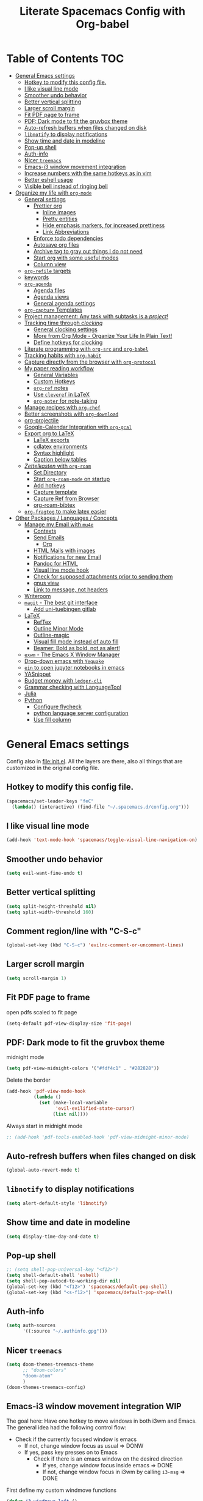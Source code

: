 #+TITLE:Literate Spacemacs Config with Org-babel
#+PROPERTY: header-args :results silent

* Table of Contents   :TOC:
- [[#general-emacs-settings][General Emacs settings]]
  - [[#hotkey-to-modify-this-config-file][Hotkey to modify this config file.]]
  - [[#i-like-visual-line-mode][I like visual line mode]]
  - [[#smoother-undo-behavior][Smoother undo behavior]]
  - [[#better-vertical-splitting][Better vertical splitting]]
  - [[#larger-scroll-margin][Larger scroll margin]]
  - [[#fit-pdf-page-to-frame][Fit PDF page to frame]]
  - [[#pdf-dark-mode-to-fit-the-gruvbox-theme][PDF: Dark mode to fit the gruvbox theme]]
  - [[#auto-refresh-buffers-when-files-changed-on-disk][Auto-refresh buffers when files changed on disk]]
  - [[#libnotify-to-display-notifications][~libnotify~ to display notifications]]
  - [[#show-time-and-date-in-modeline][Show time and date in modeline]]
  - [[#pop-up-shell][Pop-up shell]]
  - [[#auth-info][Auth-info]]
  - [[#nicer-treemacs][Nicer ~treemacs~]]
  - [[#emacs-i3-window-movement-integration][Emacs-i3 window movement integration]]
  - [[#increase-numbers-with-the-same-hotkeys-as-in-vim][Increase numbers with the same hotkeys as in vim]]
  - [[#better-eshell-usage][Better eshell usage]]
  - [[#visible-bell-instead-of-ringing-bell][Visible bell instead of ringing bell]]
- [[#organize-my-life-with-org-mode][Organize my life with ~org-mode~]]
  - [[#general-settings][General settings]]
    - [[#prettier-org][Prettier org]]
      - [[#inline-images][Inline images]]
      - [[#pretty-entities][Pretty entities]]
      - [[#hide-emphasis-markers-for-increased-prettiness][Hide emphasis markers, for increased prettiness]]
      - [[#link-abbreviations][Link Abbreviations]]
    - [[#enforce-todo-dependencies][Enforce todo dependencies]]
    - [[#autosave-org-files][Autosave org files]]
    - [[#archive-tag-to-gray-out-things-i-do-not-need][Archive tag to gray out things I do not need]]
    - [[#start-org-with-some-useful-modes][Start org with some useful modes]]
    - [[#column-view][Column view]]
  - [[#org-refile-targets][~org-refile~ targets]]
  - [[#keywords][keywords]]
  - [[#org-agenda][~org-agenda~]]
    - [[#agenda-files][Agenda files]]
    - [[#agenda-views][Agenda views]]
    - [[#general-agenda-settings][General agenda settings]]
  - [[#org-capture-templates][~org-capture~ Templates]]
  - [[#project-management-any-task-with-subtasks-is-a-project][Project management: Any task with subtasks is a /project/!]]
  - [[#tracking-time-through-clocking][Tracking time through /clocking/]]
    - [[#general-clocking-settings][General clocking settings]]
    - [[#more-from-org-mode---organize-your-life-in-plain-text][More from Org Mode - Organize Your Life In Plain Text!]]
    - [[#define-hotkeys-for-clocking][Define hotkeys for clocking]]
  - [[#literate-programming-with-org-src-and-org-babel][Literate programming with ~org-src~ and ~org-babel~]]
  - [[#tracking-habits-with-org-habit][Tracking habits with ~org-habit~]]
  - [[#capture-directly-from-the-browser-with-org-protocol][Capture directly from the browser with ~org-protocol~]]
  - [[#my-paper-reading-workflow][My paper reading workflow]]
    - [[#general-variables][General Variables]]
    - [[#custom-hotkeys][Custom Hotkeys]]
    - [[#org-ref-notes][~org-ref~ notes]]
    - [[#use-cleveref-in-latex][Use ~cleveref~ in LaTeX]]
    - [[#org-noter-for-note-taking][~org-noter~ for note-taking]]
  - [[#manage-recipes-with-org-chef][Manage recipes with ~org-chef~]]
  - [[#better-screenshots-with-org-download][Better screenshots with ~org-download~]]
  - [[#org-projectile][org-projectile]]
  - [[#google-calendar-integration-with-org-gcal][Google-Calendar Integration with ~org-gcal~]]
  - [[#export-org-to-latex][Export org to LaTeX]]
    - [[#latex-exports][LaTeX exports]]
    - [[#cdlatex-environments][cdlatex environments]]
    - [[#syntax-highlight][Syntax highlight]]
    - [[#caption-below-tables][Caption below tables]]
  - [[#zettelkasten-with-org-roam][/Zettelkasten/ with ~org-roam~]]
    - [[#set-directory][Set Directory]]
    - [[#start-org-roam-mode-on-startup][Start ~org-roam-mode~ on startup]]
    - [[#add-hotkeys][Add hotkeys]]
    - [[#capture-template][Capture template]]
    - [[#capture-ref-from-browser][Capture Ref from Browser]]
    - [[#org-roam-bibtex][org-roam-bibtex]]
  - [[#org-fragtog-to-make-latex-easier][~org-fragtog~ to make latex easier]]
- [[#other-packages--languages--concepts][Other Packages / Languages / Concepts]]
  - [[#manage-my-email-with-mu4e][Manage my Email with ~mu4e~]]
    - [[#contexts][Contexts]]
    - [[#send-emails][Send Emails]]
      - [[#org][Org]]
    - [[#html-mails-with-images][HTML Mails with images]]
    - [[#notifications-for-new-email][Notifications for new Email]]
    - [[#pandoc-for-html][Pandoc for HTML]]
    - [[#visual-line-mode-hook][Visual line mode hook]]
    - [[#check-for-supposed-attachments-prior-to-sending-them][Check for supposed attachments prior to sending them]]
    - [[#gnus-view][gnus view]]
    - [[#link-to-message-not-headers][Link to message, not headers]]
  - [[#writeroom][Writeroom]]
  - [[#magit---the-best-git-interface][~magit~ - The best git interface]]
    - [[#add-uni-tuebingen-gitlab][Add uni-tuebingen gitlab]]
  - [[#latex][LaTeX]]
    - [[#reftex][RefTex]]
    - [[#outline-minor-mode][Outline Minor Mode]]
    - [[#outline-magic][Outline-magic]]
    - [[#visual-fill-mode-instead-of-auto-fill][Visual fill mode instead of auto fill]]
    - [[#beamer-bold-as-bold-not-as-alert][Beamer: Bold as bold, not as alert!]]
  - [[#exwm---the-emacs-x-window-manager][~exwm~ - The Emacs X Window Manager]]
  - [[#drop-down-emacs-with-yequake][Drop-down emacs with ~Yequake~]]
  - [[#ein-to-open-jupyter-notebooks-in-emacs][~ein~ to open jupyter notebooks in emacs]]
  - [[#yasnippet][YASnippet]]
  - [[#budget-money-with-ledger-cli][Budget money with ~ledger-cli~]]
  - [[#grammar-checking-with-languagetool][Grammar checking with LanguageTool]]
  - [[#julia][Julia]]
  - [[#python][Python]]
    - [[#configure-flycheck][Configure flycheck]]
    - [[#python-language-server-configuration][python language server configuration]]
    - [[#use-fill-column][Use fill column]]

* General Emacs settings
Config also in [[file:init.el]]. All the layers are there, also all things that are
customized in the original config file.

** Hotkey to modify this config file.
#+BEGIN_SRC emacs-lisp
  (spacemacs/set-leader-keys "feC"
    (lambda() (interactive) (find-file "~/.spacemacs.d/config.org")))
#+END_SRC

** I like visual line mode
#+BEGIN_SRC emacs-lisp
  (add-hook 'text-mode-hook 'spacemacs/toggle-visual-line-navigation-on)
#+END_SRC

** Smoother undo behavior
#+BEGIN_SRC emacs-lisp
  (setq evil-want-fine-undo t)
#+END_SRC
** Better vertical splitting
#+BEGIN_SRC emacs-lisp
  (setq split-height-threshold nil)
  (setq split-width-threshold 160)
#+END_SRC
** Comment region/line with "C-S-c"
#+BEGIN_SRC emacs-lisp
  (global-set-key (kbd "C-S-c") 'evilnc-comment-or-uncomment-lines)
#+END_SRC
** Larger scroll margin
#+BEGIN_SRC emacs-lisp
  (setq scroll-margin 1)
#+END_SRC

** Fit PDF page to frame
open pdfs scaled to fit page
#+BEGIN_SRC emacs-lisp
  (setq-default pdf-view-display-size 'fit-page)
#+END_SRC

** PDF: Dark mode to fit the gruvbox theme
midnight mode
#+begin_src emacs-lisp
  (setq pdf-view-midnight-colors '("#fdf4c1" . "#282828"))
#+end_src

Delete the border
#+begin_src emacs-lisp
  (add-hook 'pdf-view-mode-hook
            (lambda ()
              (set (make-local-variable
                    'evil-evilified-state-cursor)
                   (list nil))))
#+end_src

Always start in midnight mode
#+begin_src emacs-lisp
  ;; (add-hook 'pdf-tools-enabled-hook 'pdf-view-midnight-minor-mode)
#+end_src

** Auto-refresh buffers when files changed on disk
#+BEGIN_SRC emacs-lisp
  (global-auto-revert-mode t)
#+END_SRC

** ~libnotify~ to display notifications
#+BEGIN_SRC emacs-lisp
  (setq alert-default-style 'libnotify)
#+END_SRC

** Show time and date in modeline
#+begin_src emacs-lisp
  (setq display-time-day-and-date t)
#+end_src

** Pop-up shell
#+begin_src emacs-lisp
  ;; (setq shell-pop-universal-key "<f12>")
  (setq shell-default-shell 'eshell)
  (setq shell-pop-autocd-to-working-dir nil)
  (global-set-key (kbd "<f12>") 'spacemacs/default-pop-shell)
  (global-set-key (kbd "<s-f12>") 'spacemacs/default-pop-shell)
#+end_src

** Auth-info
#+begin_src emacs-lisp
  (setq auth-sources
        '((:source "~/.authinfo.gpg")))
#+end_src

** Nicer ~treemacs~
#+begin_src emacs-lisp
  (setq doom-themes-treemacs-theme
        ;; "doom-colors"
        "doom-atom"
        )
  (doom-themes-treemacs-config)
#+end_src

** Emacs-i3 window movement integration                                :WIP:
The goal here: Have one hotkey to move windows in both i3wm and Emacs.
The general idea had the following control flow:
- Check if the currently focused window is emacs
  - If not, change window focus as usual => DONW
  - If yes, pass key presses on to Emacs
    - Check if there is an emacs window on the desired direction
      - If yes, change window focus inside emacs => DONE
      - If not, change window focus in i3wm by calling ~i3-msg~ => DONE

First define my custom windmove functions
#+begin_src emacs-lisp
  (defun i3-windmove-left ()
    (interactive)
    (condition-case nil
        (windmove-left)
      (error (shell-command "i3-msg focus left"))))

  (defun i3-windmove-right ()
    (interactive)
    (condition-case nil
        (windmove-right)
      (error (shell-command "i3-msg focus right"))))

  (defun i3-windmove-up ()
    (interactive)
    (condition-case nil
        (windmove-up)
      (error (shell-command "i3-msg focus up"))))

  (defun i3-windmove-down ()
    (interactive)
    (condition-case nil
        (windmove-down)
      (error (shell-command "i3-msg focus down"))))
#+end_src

#+RESULTS:
: i3-windmove-down

Set custom hotkeys
#+begin_src emacs-lisp
  (global-set-key (kbd "C-s-h") 'i3-windmove-left)
  (global-set-key (kbd "C-s-j") 'i3-windmove-down)
  (global-set-key (kbd "C-s-k") 'i3-windmove-up)
  (global-set-key (kbd "C-s-l") 'i3-windmove-right)
#+end_src

#+RESULTS:
: i3-windmove-right

** Increase numbers with the same hotkeys as in vim
#+begin_src emacs-lisp
  (define-key evil-normal-state-map (kbd "C-a") 'evil-numbers/inc-at-pt)
  (define-key evil-visual-state-map (kbd "C-a") 'evil-numbers/inc-at-pt)
  (define-key evil-normal-state-map (kbd "C-x") 'evil-numbers/dec-at-pt)
  (define-key evil-visual-state-map (kbd "C-x") 'evil-numbers/dec-at-pt)
#+end_src

** Better eshell usage
Make `helm-eshell-history`, a.k.a. ", H", use the current frame instead of
opening a new one:
#+begin_src emacs-lisp
  (setq helm-show-completion-display-function #'helm-show-completion-default-display-function)
#+end_src

** Visible bell instead of ringing bell
#+begin_src emacs-lisp
  (setq visible-bell t)
#+end_src

* Organize my life with ~org-mode~
I love org so much, it deserves its own heading.
** General settings
*** Prettier org
**** Inline images
#+BEGIN_SRC emacs-lisp
  ;; Inline images
  (setq org-startup-with-inline-images t)
  (setq org-image-actual-width 500)
#+END_SRC

**** Pretty entities
#+BEGIN_SRC emacs-lisp
  (setq org-pretty-entities t)
#+END_SRC
**** Hide emphasis markers, for increased prettiness
#+begin_src emacs-lisp
  (setq org-hide-emphasis-markers t)
#+end_src
**** Link Abbreviations
#+begin_src emacs-lisp
  (setq org-link-abbrev-alist
        '(
          ("wolfram" . "https://wolframalpha.com/input/?i=%s")
          ("duckduckgo" . "https://duckduckgo.com/?q=%s")
          ("gmap" . "https://maps.google.com/maps?q=%s")
          ("gimages" . "https://google.com/images?q=%s")
          ("google" . "https://google.com/search?q=")
          ("youtube" . "https://youtube.com/watch?v=%s")
          ("youtu" . "https://youtube.com/results?search_query=%s")
          ("github" . "https://github.com/%s")
          ))
#+end_src
*** Enforce todo dependencies
#+BEGIN_SRC emacs-lisp
  ;; Parents can only be marked as DONE if children tasks are undone
  ;; with the "ORDERED" property TODO children is blocked until all earlier siblings are marked DONE
  (setq org-enforce-todo-dependencies t)
#+END_SRC

*** Autosave org files
#+BEGIN_SRC emacs-lisp
  ;; Automatically save org buffers when agenda is open
  ;; (add-hook 'org-agenda-mode-hook
  ;;           (lambda ()
  ;;             (add-hook 'auto-save-hook 'org-save-all-org-buffers nil t)
  ;;             (auto-save-mode)))
  ;; Save even more stuff
  (add-hook 'auto-save-hook 'org-save-all-org-buffers)
#+END_SRC

*** Archive tag to gray out things I do not need
#+BEGIN_SRC emacs-lisp
  (setq org-archive-tag "inactive")
#+END_SRC

*** Start org with some useful modes
#+BEGIN_SRC emacs-lisp
  (add-hook 'org-mode-hook 'org-indent-mode)
  (add-hook 'org-mode-hook 'auto-fill-mode)
#+END_SRC

*** Column view
#+BEGIN_SRC emacs-lisp
  (setq org-agenda-overriding-columns-format "%CATEGORY(Category) %3PRIORITY  %42ITEM(Details) %TAGS(Tags) %7TODO(To Do) %5Effort(Time){:} %7CLOCKSUM(Clocked){:}")
#+END_SRC
** ~org-refile~ targets
#+BEGIN_SRC emacs-lisp
  (setq org-refile-targets '(
                             ;; ("~/Dropbox/org/todo.org" :maxlevel . 2)
                             ;; ("~/Dropbox/org/references.org" :maxlevel . 1)
                             ;; ("~/Dropbox/org/thesis.org" :level . 2)
                             ;; (nil . (:level . 1))
                             ;; (org-agenda-files . (:maxlevel . 2))
                             ("~/Dropbox/org/inbox.org" :level . 0)
                             ("~/Dropbox/org/todo.org" :maxlevel . 2)
                             ("~/Dropbox/org/references.org" :level . 1)
                             ("~/Dropbox/org/phd.org" :maxlevel . 2)
                             ("~/MEGA/papers/notes.org" :level . 1)
                             ("~/Dropbox/org/projects/odefilters.org" :level . 1)
                             (nil . (:maxlevel . 2))
                             ))
#+END_SRC

#+BEGIN_SRC emacs-lisp
  (setq org-refile-use-outline-path 'file)
  (setq org-outline-path-complete-in-steps nil)
  (setq org-refile-allow-creating-parent-nodes 'confirm)
#+END_SRC
** Todo keywords
#+BEGIN_SRC emacs-lisp
  (setq org-todo-keywords
        '((sequence "TODO(t)" "STARTED(s!)" "WAITING(W@/!)" "|" "INACTIVE(i)" "CANCELLED(c@)" "DONE(d!)")
          (sequence "TOREAD(r)" "|" "1PASS(1)" "2PASS(2)" "3PASS(3)")
          (sequence "TOWATCH(w)" "|")
          (sequence "TOLISTEN(l)" "|")
          (sequence "REMINDER(R)" "|" "NOTE(n)" "REFERENCE(D!)")
          ))
  (setq org-todo-keyword-faces
        '(
          ("TODO" . (:foreground "#fb4934" :weight bold))
          ("TOREAD" . (:foreground "#d79921" :weight bold))
          ("TOWATCH" . (:foreground "#b16286" :weight bold))
          ("TOLISTEN" . (:foreground "#b16286" :weight bold))
          ("INACTIVE" . (:foreground "#a89984" :weight bold))
          ("WAITING" . (:foreground "#83a598" :weight bold))
          ("STARTED" . (:foreground "#fe8019" :weight bold))
          ("NOTE" . (:foreground "#458588" :weight bold))
          ("REFERENCE" . (:foreground "#458588" :weight bold))
          ("CANCELLED" . (:foreground "#928374" :weight bold))
          ("1PASS" . (:foreground "#98971a" :weight bold))
          ("2PASS" . (:foreground "#98971a" :weight bold))
          ("3PASS" . (:foreground "#98971a" :weight bold))
          ("REMINDER" . "#8ec07c")
          ))

  ;; Open the log-buffer in evil-insert-state
  (add-hook 'org-log-buffer-setup-hook 'evil-insert-state)
#+END_SRC

** ~org-agenda~
*** Agenda files
#+BEGIN_SRC emacs-lisp
  ;; Default folder for agenda files?
  (setq org-agenda-files '("~/Dropbox/org/"
                           "~/Dropbox/org/gcal/"
                           "~/Dropbox/org/projects/"
                           ;; "~/Dropbox/org/zettelkasten/"
                           ;; "~/Dropbox/org/zettelkasten/refs/"
                           "~/MEGA/papers/notes.org"
                           ))
  ;; To append to the list
  ;; (mapcar '(lambda (file)
  ;;            (push file org-agenda-files))
  ;;         '("~/Dropbox/org/"
  ;;           "~/Dropbox/org/gcal/"
  ;;           "~/MEGA/papers/notes.org"
  ;;           )
  ;;         )

    (with-eval-after-load 'org (setq org-default-notes-file '"~/Dropbox/org/todo.org"))
#+END_SRC

*** Agenda views
#+BEGIN_SRC emacs-lisp
  (setq org-agenda-custom-commands
        '(
          ("c" "Coding Projects" tags "coding-TODO=\"DONE\"" ())
          ("C" "Coding Projects Tree" tags-tree "coding-TODO=\"DONE\"" ())

          ("p" "Papers" todo "TOREAD" (
                                       (org-agenda-files '("/home/nath/MEGA/papers/notes.org"))
                                       (org-agenda-sorting-strategy '(priority-down tag-down))
                                       ))

          ("d" "Taskslist"
           ((tags-todo "-CATEGORY=\"papers\""
                       ((org-agenda-filter-preset '("-someday"))
                        (org-agenda-todo-ignore-scheduled 'future)
                        (org-agenda-tags-todo-honor-ignore-options t)))
            ))

          ;; GTD-like workflow; Currently unused, thus the hiding, but potentially very interesting!
          ("g" . "GTD")
          ("gc" "Upcoming week - Columns" agenda ""
           ((org-agenda-span 'week)
            (org-agenda-filter-preset '("-habit"))
            (org-agenda-view-columns-initially t)
            ))
          ("gn" "Next Actions"
           ((tags-todo "-CATEGORY=\"papers\""
                       ((org-agenda-filter-preset '("-someday"))
                        (org-agenda-todo-ignore-scheduled 'future)
                        (org-agenda-tags-todo-honor-ignore-options t)))
            ))
          ("gs" "Someday" tags-todo "someday"
           ((org-agenda-filter-preset '("+someday"))
            (org-use-tag-inheritance nil)
            (org-agenda-todo-ignore-with-date nil)))
          ("gd" "Upcoming deadlines" agenda ""
           ((org-agenda-entry-types '(:deadline))
            (org-agenda-span 1)
            (org-deadline-warning-days 60)
            (org-agenda-overriding-header "Upcoming Deadlines")
            (org-agenda-time-grid nil)))

          ;; Special types
          ("z" . "Media")
          ("zr" "To read (excluding papers)" tags-todo "TODO=\"TOREAD\"-CATEGORY=\"papers\""
           (
            (org-agenda-filter-preset '(""))
            (org-agenda-sorting-strategy '(priority-down tag-down))
            ))
          ;; ("zR" "To read (excluding papers) - including 'someday'" tags-todo "TODO=\"TOREAD\"-CATEGORY=\"papers\""
          ;;  ((org-agenda-filter-preset '(""))
          ;;   (org-agenda-sorting-strategy '(priority-down tag-down))))
          ("zw" "To watch" todo "TOWATCH"
           (
            (org-agenda-filter-preset '(""))
            (org-agenda-view-columns-initially t)
            (org-agenda-sorting-strategy '(priority-down tag-down))))
          ("zl" "To listen" todo "TOLISTEN"
           ((org-agenda-filter-preset '(""))
            (org-agenda-sorting-strategy '(priority-down tag-down))))

          ("a" "Standard View"
           ((agenda ""
                    ((org-agenda-span 1)
                     (org-agenda-overriding-header "Agenda")))
            (tags "CATEGORY=\"Inbox\""
                  ((org-agenda-overriding-header "To Refile")
                   ;; (org-agenda-files '("/home/nath/Dropbox/org/inbox.org"))
                   (org-agenda-regexp-filter-preset '("-Inbox"))
                   ))
            )
           ((org-agenda-tag-filter-preset '("-PhD")))
           )

          ("w" "Work"
           ((agenda ""
                    ((org-agenda-span 1)
                     ;; (org-agenda-files '("~/Dropbox/org/phd.org"
                     ;;                     ;; "~/Dropbox/org/phd.org_archive"
                     ;;                     "~/Dropbox/org/phd_journal.org"
                     ;;                     "~/MEGA/papers/notes.org"
                     ;;                     "~/Dropbox/org/gcal/moml.org"
                     ;;                     "~/Dropbox/org/gcal/uni.org"
                     ;;                     "~/Dropbox/org/gcal/phd.org"))
                     ;; (org-agenda-skip-function '(org-agenda-skip-entry-if
                     ;;                             'todo '("WAITING")))
                     (org-agenda-overriding-header "Thesis Agenda")))
            (tags-todo "CATEGORY=\"Inbox\""
                       ((org-agenda-overriding-header "To Refile")
                        ;; (org-agenda-files '("~/Dropbox/org/phd.org"))
                        ;; (org-agenda-regexp-filter-preset '("-Inbox"))
                        ))
            (tags-todo "PhD-CATEGORY=\"papers\""
                       ((org-agenda-todo-ignore-scheduled 'all)
                        ;; (org-agenda-files '("~/Dropbox/org/phd.org"
                        ;;                     "~/Dropbox/org/phd.org_archive"
                        ;;                     ))
                        (org-agenda-overriding-header "TODOs")))
            (tags-todo "PhD+CATEGORY=\"papers\""
                       ((org-agenda-todo-ignore-scheduled 'future)
                        ;; (org-agenda-files '("~/MEGA/papers/notes.org"
                        ;;                     "~/Dropbox/org/zettelkasten/refs/"))
                        (org-agenda-overriding-header "Papers")))
            )
           ((org-agenda-filter-preset '("+PhD")))
           )
          ;;  ((org-agenda-sorting-strategy '(time-up priority-down tag-down todo-state-up))
          ;;   (org-agenda-filter-preset '(""))
          ;;   (org-agenda-regexp-filter-preset '(""))
          ;;   (org-agenda-tag-filter-preset '("+WORK"))
          ;;   )
          ;;  ((org-agenda-files '("~/Dropbox/org/thesis.org"))
          ;;   (org-agenda-sorting-strategy '(priority-down tag-down todo-state-up))
          ;;   (org-agenda-filter-preset '("")))
          ;;  )

          ("gp" "Project Organization Stuff"
           (
            (tags-todo "-CANCELLED/!"
                       ((org-agenda-overriding-header "Stuck Projects")
                        (org-agenda-skip-function 'bh/skip-non-stuck-projects)
                        (org-agenda-sorting-strategy '(category-keep))))
            (tags-todo "-INACTIVE-HOLD-CANCELLED/!"
                       ((org-agenda-overriding-header "Projects")
                        (org-agenda-skip-function 'bh/skip-non-projects)
                        (org-tags-match-list-sublevels 'indented)
                        (org-agenda-sorting-strategy '(category-keep))))
            (tags-todo "-CANCELLED/!NEXT"
                       ((org-agenda-overriding-header (concat "Project Next Tasks"
                                                              (if bh/hide-scheduled-and-waiting-next-tasks
                                                                  ""
                                                                " (including WAITING and SCHEDULED tasks)")))
                        (org-agenda-skip-function 'bh/skip-projects-and-habits-and-single-tasks)
                        (org-tags-match-list-sublevels t)
                        (org-agenda-todo-ignore-scheduled bh/hide-scheduled-and-waiting-next-tasks)
                        (org-agenda-todo-ignore-deadlines bh/hide-scheduled-and-waiting-next-tasks)
                        (org-agenda-todo-ignore-with-date bh/hide-scheduled-and-waiting-next-tasks)
                        (org-agenda-sorting-strategy
                         '(todo-state-down effort-up category-keep))))
            (tags-todo "-REFILE-CANCELLED-WAITING-HOLD/!"
                       ((org-agenda-overriding-header (concat "Project Subtasks"
                                                              (if bh/hide-scheduled-and-waiting-next-tasks
                                                                  ""
                                                                " (including WAITING and SCHEDULED tasks)")))
                        (org-agenda-skip-function 'bh/skip-non-project-tasks)
                        (org-agenda-todo-ignore-scheduled bh/hide-scheduled-and-waiting-next-tasks)
                        (org-agenda-todo-ignore-deadlines bh/hide-scheduled-and-waiting-next-tasks)
                        (org-agenda-todo-ignore-with-date bh/hide-scheduled-and-waiting-next-tasks)
                        (org-agenda-sorting-strategy
                         '(category-keep))))
            ))




  ))
#+END_SRC

*** General agenda settings
#+BEGIN_SRC emacs-lisp
  ;; (setq org-agenda-filter-preset '("-someday"))
  (setq org-agenda-tags-todo-honor-ignore-options t)
  (setq org-agenda-filter-preset '("-someday" "-WORK" "-inactive" "-ignore"))
  (setq org-agenda-regexp-filter-preset '("-WAITING"))
  (setq org-log-into-drawer t)
  (setq org-agenda-log-mode-items '(clock state))

  (setq org-agenda-skip-deadline-if-done t)
  (setq org-agenda-skip-scheduled-if-done t)

  ;; Start agenda in day mode
  (setq org-agenda-span 1)

  ;; Start week on monday
  (setq org-agenda-start-on-weekday 1)

  ;; Tasks that cannot be done because of dependencies should not clutter the agenda
  ;; t grays them out, 'invisible makes them disappear
  (setq org-agenda-dim-blocked-tasks t)

  ;; Better overview in agenda with my recurring tasks
  (setq org-agenda-show-future-repeats 'next)

  ;; Include archived files
  (setq org-agenda-archives-mode t)
#+END_SRC
** ~org-capture~ Templates
#+BEGIN_SRC emacs-lisp
  (setq org-capture-templates
        '(
          ("t" "Todo" entry (file "~/Dropbox/org/inbox.org")
           "* TODO %?\n%U" :clock-in t :clock-resume t)
          ("T" "Todo Today" entry (file "~/Dropbox/org/inbox.org")
           "* TODO %?\nSCHEDULED: %t\n%U\n" :empty-lines 1 :clock-in t :clock-resume t)
          ("n" "Note" entry (file "~/Dropbox/org/inbox.org")
           "* NOTE %?\n%U" :empty-lines 1 :clock-in t :clock-resume t)
          ("N" "Note with Clipboard" entry (file "~/Dropbox/org/inbox.org")
           "* NOTE %?\n%U\n%c\n" :empty-lines 1)
          ("j" "Journal" entry (file+olp+datetree "~/Dropbox/org/journal.org")
           "* %?\n\nEntered on %U\n  %i" :clock-in t :clock-resume t)

          ("C" "Contacts" entry (file "~/Dropbox/org/contacts.org")
           "* %^{name}
  :PROPERTIES:
  :EMAIL: %^{email}
  :PHONE:
  :ALIAS:
  :NICKNAME:
  :IGNORE:
  :ICON:
  :NOTE:
  :ADDRESS:
  :BIRTHDAY:
  :END:")

          ("m" "Mail" entry
           ;; (file+olp things-file "Inbox" "Mails")
           (file "~/Dropbox/org/inbox.org")
           ;; Creates "* TODO <2019-05-01 Wed> FromName [[mu4e:msgid:uuid][MessageSubject]] :200ok:
           ;; Therefore Emails can be properly:
           ;;   - Used as tasks
           ;;   - Attributed tags
           ;;   - Ordered by priority
           ;;   - Scheduled
           ;;   - etc
           "* TODO %(org-insert-time-stamp (org-read-date nil t \"%:date\") nil t) %(from-name \"%:fromname\" \"%:fromaddress\" \"%:from\") %a \t :%(get-domainname \"%:toaddress\"):")
          ("e" "Email" entry (file "~/Dropbox/org/inbox.org")
           "* TODO Process mail from %:fromname on %:subject \n:PROPERTIES:\n:CREATED: %U\n:EMAIL-SOURCE: %l\n:END:\n%U\n")
          ))
#+END_SRC

PhD-related captures:
#+begin_src emacs-lisp
  (setq org-capture-templates
        (append
         org-capture-templates
         '(("p" "PhD")
           ("pt" "Task" entry (file+headline "~/Dropbox/org/phd.org" "Inbox")
            "** TODO %?\n%U" :clock-in t :clock-resume t)
           ("pp" "probnum Task" entry (file+headline "~/Dropbox/org/phd.org" "probnum")
            "** TODO %?\n%U" :clock-in t :clock-resume t)
           ("pn" "Note" entry (file+headline "~/Dropbox/org/phd.org" "Inbox")
            "** NOTE %?\n%U" :clock-in t :clock-resume t)
           ("pj" "Journal" entry (file+olp+datetree "~/Dropbox/org/phd_journal.org")
            "* %?\n\nEntered on %U\n%i" :clock-in t :clock-resume t)
           ("pd" "Daily Sketch" entry (file+olp+datetree "~/Dropbox/org/phd_journal.org")
            "* Daily Sketch\n*Did:* %^{Did}\n*Struggle:* %^{Struggle}\n*Today:* %^{Today}"
            :immediate-finish t :clock-in t :clock-resume t)
           )
         ))
#+end_src

** Project management: Any task with subtasks is a /project/!
Copied from [[http://doc.norang.ca/org-mode.html#Projects][Org Mode - Organize Your Life In Plain Text!]]
#+begin_src emacs-lisp
  (setq org-stuck-projects (quote ("" nil nil "")))

  (defun bh/is-project-p ()
    "Any task with a todo keyword subtask"
    (save-restriction
      (widen)
      (let ((has-subtask)
            (subtree-end (save-excursion (org-end-of-subtree t)))
            (is-a-task (member (nth 2 (org-heading-components)) org-todo-keywords-1)))
        (save-excursion
          (forward-line 1)
          (while (and (not has-subtask)
                      (< (point) subtree-end)
                      (re-search-forward "^\*+ " subtree-end t))
            (when (member (org-get-todo-state) org-todo-keywords-1)
              (setq has-subtask t))))
        (and is-a-task has-subtask))))

  (defun bh/is-project-subtree-p ()
    "Any task with a todo keyword that is in a project subtree.
  Callers of this function already widen the buffer view."
    (let ((task (save-excursion (org-back-to-heading 'invisible-ok)
                                (point))))
      (save-excursion
        (bh/find-project-task)
        (if (equal (point) task)
            nil
          t))))

  (defun bh/is-task-p ()
    "Any task with a todo keyword and no subtask"
    (save-restriction
      (widen)
      (let ((has-subtask)
            (subtree-end (save-excursion (org-end-of-subtree t)))
            (is-a-task (member (nth 2 (org-heading-components)) org-todo-keywords-1)))
        (save-excursion
          (forward-line 1)
          (while (and (not has-subtask)
                      (< (point) subtree-end)
                      (re-search-forward "^\*+ " subtree-end t))
            (when (member (org-get-todo-state) org-todo-keywords-1)
              (setq has-subtask t))))
        (and is-a-task (not has-subtask)))))

  (defun bh/is-subproject-p ()
    "Any task which is a subtask of another project"
    (let ((is-subproject)
          (is-a-task (member (nth 2 (org-heading-components)) org-todo-keywords-1)))
      (save-excursion
        (while (and (not is-subproject) (org-up-heading-safe))
          (when (member (nth 2 (org-heading-components)) org-todo-keywords-1)
            (setq is-subproject t))))
      (and is-a-task is-subproject)))

  (defun bh/list-sublevels-for-projects-indented ()
    "Set org-tags-match-list-sublevels so when restricted to a subtree we list all subtasks.
    This is normally used by skipping functions where this variable is already local to the agenda."
    (if (marker-buffer org-agenda-restrict-begin)
        (setq org-tags-match-list-sublevels 'indented)
      (setq org-tags-match-list-sublevels nil))
    nil)

  (defun bh/list-sublevels-for-projects ()
    "Set org-tags-match-list-sublevels so when restricted to a subtree we list all subtasks.
    This is normally used by skipping functions where this variable is already local to the agenda."
    (if (marker-buffer org-agenda-restrict-begin)
        (setq org-tags-match-list-sublevels t)
      (setq org-tags-match-list-sublevels nil))
    nil)

  (defvar bh/hide-scheduled-and-waiting-next-tasks t)

  (defun bh/toggle-next-task-display ()
    (interactive)
    (setq bh/hide-scheduled-and-waiting-next-tasks (not bh/hide-scheduled-and-waiting-next-tasks))
    (when  (equal major-mode 'org-agenda-mode)
      (org-agenda-redo))
    (message "%s WAITING and SCHEDULED NEXT Tasks" (if bh/hide-scheduled-and-waiting-next-tasks "Hide" "Show")))

  (defun bh/skip-stuck-projects ()
    "Skip trees that are not stuck projects"
    (save-restriction
      (widen)
      (let ((next-headline (save-excursion (or (outline-next-heading) (point-max)))))
        (if (bh/is-project-p)
            (let* ((subtree-end (save-excursion (org-end-of-subtree t)))
                   (has-next ))
              (save-excursion
                (forward-line 1)
                (while (and (not has-next) (< (point) subtree-end) (re-search-forward "^\\*+ NEXT " subtree-end t))
                  (unless (member "WAITING" (org-get-tags-at))
                    (setq has-next t))))
              (if has-next
                  nil
                next-headline)) ; a stuck project, has subtasks but no next task
          nil))))

  (defun bh/skip-non-stuck-projects ()
    "Skip trees that are not stuck projects"
    ;; (bh/list-sublevels-for-projects-indented)
    (save-restriction
      (widen)
      (let ((next-headline (save-excursion (or (outline-next-heading) (point-max)))))
        (if (bh/is-project-p)
            (let* ((subtree-end (save-excursion (org-end-of-subtree t)))
                   (has-next ))
              (save-excursion
                (forward-line 1)
                (while (and (not has-next) (< (point) subtree-end) (re-search-forward "^\\*+ NEXT " subtree-end t))
                  (unless (member "WAITING" (org-get-tags-at))
                    (setq has-next t))))
              (if has-next
                  next-headline
                nil)) ; a stuck project, has subtasks but no next task
          next-headline))))

  (defun bh/skip-non-projects ()
    "Skip trees that are not projects"
    ;; (bh/list-sublevels-for-projects-indented)
    (if (save-excursion (bh/skip-non-stuck-projects))
        (save-restriction
          (widen)
          (let ((subtree-end (save-excursion (org-end-of-subtree t))))
            (cond
             ((bh/is-project-p)
              nil)
             ((and (bh/is-project-subtree-p) (not (bh/is-task-p)))
              nil)
             (t
              subtree-end))))
      (save-excursion (org-end-of-subtree t))))

  (defun bh/skip-non-tasks ()
    "Show non-project tasks.
  Skip project and sub-project tasks, habits, and project related tasks."
    (save-restriction
      (widen)
      (let ((next-headline (save-excursion (or (outline-next-heading) (point-max)))))
        (cond
         ((bh/is-task-p)
          nil)
         (t
          next-headline)))))

  (defun bh/skip-project-trees-and-habits ()
    "Skip trees that are projects"
    (save-restriction
      (widen)
      (let ((subtree-end (save-excursion (org-end-of-subtree t))))
        (cond
         ((bh/is-project-p)
          subtree-end)
         ((org-is-habit-p)
          subtree-end)
         (t
          nil)))))

  (defun bh/skip-projects-and-habits-and-single-tasks ()
    "Skip trees that are projects, tasks that are habits, single non-project tasks"
    (save-restriction
      (widen)
      (let ((next-headline (save-excursion (or (outline-next-heading) (point-max)))))
        (cond
         ((org-is-habit-p)
          next-headline)
         ((and bh/hide-scheduled-and-waiting-next-tasks
               (member "WAITING" (org-get-tags-at)))
          next-headline)
         ((bh/is-project-p)
          next-headline)
         ((and (bh/is-task-p) (not (bh/is-project-subtree-p)))
          next-headline)
         (t
          nil)))))

  (defun bh/skip-project-tasks-maybe ()
    "Show tasks related to the current restriction.
  When restricted to a project, skip project and sub project tasks, habits, NEXT tasks, and loose tasks.
  When not restricted, skip project and sub-project tasks, habits, and project related tasks."
    (save-restriction
      (widen)
      (let* ((subtree-end (save-excursion (org-end-of-subtree t)))
             (next-headline (save-excursion (or (outline-next-heading) (point-max))))
             (limit-to-project (marker-buffer org-agenda-restrict-begin)))
        (cond
         ((bh/is-project-p)
          next-headline)
         ((org-is-habit-p)
          subtree-end)
         ((and (not limit-to-project)
               (bh/is-project-subtree-p))
          subtree-end)
         ((and limit-to-project
               (bh/is-project-subtree-p)
               (member (org-get-todo-state) (list "NEXT")))
          subtree-end)
         (t
          nil)))))

  (defun bh/skip-project-tasks ()
    "Show non-project tasks.
  Skip project and sub-project tasks, habits, and project related tasks."
    (save-restriction
      (widen)
      (let* ((subtree-end (save-excursion (org-end-of-subtree t))))
        (cond
         ((bh/is-project-p)
          subtree-end)
         ((org-is-habit-p)
          subtree-end)
         ((bh/is-project-subtree-p)
          subtree-end)
         (t
          nil)))))

  (defun bh/skip-non-project-tasks ()
    "Show project tasks.
  Skip project and sub-project tasks, habits, and loose non-project tasks."
    (save-restriction
      (widen)
      (let* ((subtree-end (save-excursion (org-end-of-subtree t)))
             (next-headline (save-excursion (or (outline-next-heading) (point-max)))))
        (cond
         ((bh/is-project-p)
          next-headline)
         ((org-is-habit-p)
          subtree-end)
         ((and (bh/is-project-subtree-p)
               (member (org-get-todo-state) (list "NEXT")))
          subtree-end)
         ((not (bh/is-project-subtree-p))
          subtree-end)
         (t
          nil)))))

  (defun bh/skip-projects-and-habits ()
    "Skip trees that are projects and tasks that are habits"
    (save-restriction
      (widen)
      (let ((subtree-end (save-excursion (org-end-of-subtree t))))
        (cond
         ((bh/is-project-p)
          subtree-end)
         ((org-is-habit-p)
          subtree-end)
         (t
          nil)))))

  (defun bh/skip-non-subprojects ()
    "Skip trees that are not projects"
    (let ((next-headline (save-excursion (outline-next-heading))))
      (if (bh/is-subproject-p)
          nil
        next-headline)))
#+end_src

** Tracking time through /clocking/
*** General clocking settings
#+BEGIN_SRC emacs-lisp
  (setq org-clock-out-when-done t)
  (setq org-clock-out-remove-zero-time-clocks t)
  (setq org-clock-report-include-clocking-task t)

  ;; Agenda clock report parameters
  (setq org-agenda-clockreport-parameter-plist '(:link t :maxlevel 4 :fileskip0 t :compact t))

  ;; This seems to lead to some unpleasant behavior
  ;; (add-hook 'kill-emacs-hook #'org-clock-out)

  (spacemacs/toggle-mode-line-org-clock-on)
#+END_SRC

*** More from [[http://doc.norang.ca/org-mode.html#ClockSetup][Org Mode - Organize Your Life In Plain Text!]]
#+begin_src emacs-lisp
  ;; Resume clocking task when emacs is restarted
  (org-clock-persistence-insinuate)
  ;; Save the running clock and all clock history when exiting Emacs, load it on startup
  (setq org-clock-persist t)

  ;; Show lot of clocking history so it's easy to pick items off the C-F11 list
  (setq org-clock-history-length 23)
  ;; Resume clocking task on clock-in if the clock is open
  (setq org-clock-in-resume t)
  ;; Save clock data and state changes and notes in the LOGBOOK drawer
  (setq org-clock-into-drawer t)
#+end_src

Now the fun part: Clock into parent if it has some TODO keyword; Into the
default task otherwise
#+begin_src emacs-lisp
  (setq bh/keep-clock-running nil)

  (defun bh/clock-in-to-next (kw)
    "Switch a task from TODO to NEXT when clocking in.
  Skips capture tasks, projects, and subprojects.
  Switch projects and subprojects from NEXT back to TODO"
    (when (not (and (boundp 'org-capture-mode) org-capture-mode))
      (cond
       ((and (member (org-get-todo-state) (list "TODO"))
             (bh/is-task-p))
        "NEXT")
       ((and (member (org-get-todo-state) (list "NEXT"))
             (bh/is-project-p))
        "TODO"))))

  (defun bh/find-project-task ()
    "Move point to the parent (project) task if any"
    (save-restriction
      (widen)
      (let ((parent-task (save-excursion (org-back-to-heading 'invisible-ok) (point))))
        (while (org-up-heading-safe)
          (when (member (nth 2 (org-heading-components)) org-todo-keywords-1)
            (setq parent-task (point))))
        (goto-char parent-task)
        parent-task)))

  (defun bh/punch-in (arg)
    "Start continuous clocking and set the default task to the
  selected task.  If no task is selected set the Organization task
  as the default task."
    (interactive "p")
    (setq bh/keep-clock-running t)
    (if (equal major-mode 'org-agenda-mode)
        ;;
        ;; We're in the agenda
        ;;
        (let* ((marker (org-get-at-bol 'org-hd-marker))
               (tags (org-with-point-at marker (org-get-tags-at))))
          (if (and (eq arg 4) tags)
              (org-agenda-clock-in '(16))
            (bh/clock-in-organization-task-as-default)))
      ;;
      ;; We are not in the agenda
      ;;
      (save-restriction
        (widen)
        ; Find the tags on the current task
        (if (and (equal major-mode 'org-mode) (not (org-before-first-heading-p)) (eq arg 4))
            (org-clock-in '(16))
          (bh/clock-in-organization-task-as-default)))))

  (defun bh/punch-out ()
    (interactive)
    (setq bh/keep-clock-running nil)
    (when (org-clock-is-active)
      (org-clock-out))
    (org-agenda-remove-restriction-lock))

  (defun bh/clock-in-default-task ()
    (save-excursion
      (org-with-point-at org-clock-default-task
        (org-clock-in))))

  (defun bh/clock-in-parent-task ()
    "Move point to the parent (project) task if any and clock in"
    (let ((parent-task))
      (save-excursion
        (save-restriction
          (widen)
          (while (and (not parent-task) (org-up-heading-safe))
            (when (member (nth 2 (org-heading-components)) org-todo-keywords-1)
              (setq parent-task (point))))
          (if parent-task
              (org-with-point-at parent-task
                (org-clock-in))
            (when bh/keep-clock-running
              (bh/clock-in-default-task)))))))

  (defvar bh/organization-task-id "9e214582-66a4-4929-a067-1869c2ea16ef")

  (defun bh/clock-in-organization-task-as-default ()
    (interactive)
    (org-with-point-at (org-id-find bh/organization-task-id 'marker)
      (org-clock-in '(16))))

  (defvar bh/break-task-id "c6e6d526-bd09-4a7a-9522-b90eae4d36ae")

  (defun bh/clock-in-break ()
    (interactive)
    (org-with-point-at (org-id-find bh/break-task-id 'marker)
      (org-clock-in)))

  (defun bh/clock-out-maybe ()
    (when (and bh/keep-clock-running
               (not org-clock-clocking-in)
               (marker-buffer org-clock-default-task)
               (not org-clock-resolving-clocks-due-to-idleness))
      (bh/clock-in-parent-task)))

  (add-hook 'org-clock-out-hook 'bh/clock-out-maybe 'append)
#+end_src
*** Define hotkeys for clocking
#+begin_src emacs-lisp
  (evil-leader/set-key-for-mode 'org-mode "C s" 'bh/punch-in)
  (evil-leader/set-key "a o C s" 'bh/punch-in)
  (evil-leader/set-key-for-mode 'org-mode "C S" 'bh/punch-out)
  (evil-leader/set-key "a o C S" 'bh/punch-out)
  (evil-leader/set-key-for-mode 'org-mode "C b" 'bh/clock-in-break)
  (evil-leader/set-key "a o C b" 'bh/clock-in-break)
#+end_src
** Literate programming with ~org-src~ and ~org-babel~
Org-babel languages
#+BEGIN_SRC emacs-lisp
  (setq  inferior-julia-program-name (executable-find "julia"))

  (org-babel-do-load-languages
   'org-babel-load-languages
   '((C . t)
     (python . t)
     (gnuplot . t)
     (shell . t)
     (jupyter . t)
     (ein . t)
     (julia . t)
     (ledger . t)
     ))
#+END_SRC

Correct indentation in org-babel source blocks
#+BEGIN_SRC emacs-lisp
  (setq org-src-tab-acts-natively t)
#+END_SRC

Evaluate without confirmation
#+BEGIN_SRC emacs-lisp
  (setq org-confirm-babel-evaluate nil)
#+END_SRC
** Tracking habits with ~org-habit~
#+BEGIN_SRC emacs-lisp
  (add-to-list 'org-modules 'org-habit)
  (setq org-habit-graph-column 50)
#+END_SRC

** Capture directly from the browser with ~org-protocol~
#+begin_src emacs-lisp
  (add-to-list 'org-modules 'org-protocol)
#+end_src

Capture template
#+begin_src emacs-lisp
  (setq org-capture-templates
        (append
         org-capture-templates
         '(("y" "org-protocol-capture" entry (file "~/Dropbox/org/inbox.org")
            "* TODO [[%:link][%:description]]\n%U\n %i" :immediate-finish t)
           )
         ))
#+end_src

** My paper reading workflow
*This might not be up to date anymore, since I'm using org-roam now!*

Sources:
- https://codearsonist.com/reading-for-programmers
- https://github.com/jkitchin/org-ref

Goal is mostly to find the perfect paper workflow with emacs org-mode.
*** General Variables
Basically three parts:
- global bibliography file
- my notes
- pdf directory
These have to be defined in multiple locations as I use multiple different
libraries for this task
#+BEGIN_SRC emacs-lisp
  (setq reftex-default-bibliography '("~/MEGA/papers/references.bib"))

  ;; see org-ref for use of these variables
  (setq org-ref-bibliography-notes "~/MEGA/papers/notes.org"
        org-ref-default-bibliography '("~/MEGA/papers/references.bib")
        org-ref-pdf-directory "~/MEGA/papers/lib/")

  (setq helm-bibtex-notes-path "~/MEGA/papers/notes.org"
        helm-bibtex-bibliography "~/MEGA/papers/references.bib"
        helm-bibtex-library-path "~/MEGA/papers/lib")

  ;; Further variables for helm-bibtex
  (setq bibtex-completion-bibliography "~/MEGA/papers/references.bib"
        bibtex-completion-library-path "~/MEGA/papers/lib"
        bibtex-completion-notes-path "~/MEGA/papers/notes.org")

  ;; Download directory
  (setq biblio-download-directory "~/MEGA/papers/lib")
#+END_SRC
*** Custom Hotkeys
To access interleave mode and helm-bibtex
#+BEGIN_SRC emacs-lisp
  (defun clock-in-and-interleave ()
    (interactive)
    (org-clock-in)
    (interleave-mode))

  ;; (evil-leader/set-key-for-mode 'org-mode "I" 'clock-in-and-interleave)
  ;; (evil-leader/set-key-for-mode 'org-mode "I" 'interleave-mode)
  ;; (evil-leader/set-key-for-mode 'org-mode "B" 'helm-bibtex)
  (evil-leader/set-key-for-mode 'bibtex-mode "B" 'helm-bibtex)
#+END_SRC
*** ~org-ref~ notes
Customized the structure of the default notes entry, to contain more information
(such as pdf), use TOREAD instead of TODO, and automatically enable interleave mode.
#+BEGIN_SRC emacs-lisp
  (setq org-ref-note-title-format "** TOREAD %t
  :PROPERTIES:
  :Custom_ID: %k
  :AUTHOR: %9a
  :JOURNAL: %j
  :YEAR: %y
  :VOLUME: %v
  :PAGES: %p
  :DOI: %D
  :URL: %U
  :BIBTEX_LABEL: %k
  :PDF: %F
  :END:
  PDF: file:%F
  ")
#+END_SRC

*** Use ~cleveref~ in LaTeX
#+begin_src emacs-lisp
  (setq org-ref-default-ref-type "cref")
  (setq org-latex-prefer-user-labels t)
#+end_src
*** ~org-noter~ for note-taking
#+begin_src emacs-lisp
  (setq org-noter-property-doc-file "PDF")
  (setq org-noter-auto-save-last-location t)
#+end_src
** Manage recipes with ~org-chef~
#+BEGIN_SRC emacs-lisp
  (use-package org-chef :ensure t)
#+END_SRC

Capture template
#+begin_src emacs-lisp
  (setq org-capture-templates
        (append
         org-capture-templates
         '(("c" "Cookbook" entry (file "~/Dropbox/org/cookbook.org")
            "%(org-chef-get-recipe-from-url)"
            :empty-lines 1)
           )
         ))
#+end_src

** Better screenshots with ~org-download~
#+BEGIN_SRC emacs-lisp
  ;; Not optimal, but otherwise it creates wayy too many folders
  (setq-default org-download-image-dir "~/Dropbox/org/images")
  (setq org-download-screenshot-method "sleep 1; scrot -s %s")
  (setq org-download-image-latex-width 7)
#+END_SRC
** org-projectile                                                 :inactive:
Add project files to the org agenda
#+BEGIN_SRC emacs-lisp
  ;; (with-eval-after-load 'org-agenda
  ;;   (require 'org-projectile)
  ;;   (mapcar '(lambda (file)
  ;;              (when (file-exists-p file)
  ;;                (push file org-agenda-files)))
  ;;           (org-projectile-todo-files)))
#+END_SRC

Add project capture to capture menu
#+BEGIN_SRC emacs-lisp
  ;; (add-to-list 'org-capture-templates
  ;;              (org-projectile-project-todo-entry
  ;;               :capture-character "p"))
#+END_SRC
** Google-Calendar Integration with ~org-gcal~
#+BEGIN_SRC emacs-lisp
  ;; Function to read lines of a file and output a list
  (defun read-lines (filePath)
    "Return a list of lines of a file at filePath."
    (with-temp-buffer
      (insert-file-contents filePath)
      (split-string (buffer-string) "\n" t)))
  ;; ;; Read lines from gcal.auth and store them in the variable
  (setq auth-lines (read-lines "~/Dropbox/org/gcal.auth"))
  ;; ;; Google Calendar
  (setq org-gcal-client-id (car auth-lines)
        org-gcal-client-secret (car (cdr auth-lines)))
#+END_SRC

#+BEGIN_SRC emacs-lisp
  ;; Google Calendar
  (setq org-gcal-file-alist '(("nathanael.bosch@gmail.com" . "~/Dropbox/org/gcal/gcal.org")
                              ("43ntc9b5o132nim5q8pnin4hm8@group.calendar.google.com" . "~/Dropbox/org/gcal/uni.org")
                              ("67bvrtshu9ufjh2bk4c3vul8vc@group.calendar.google.com" . "~/Dropbox/org/gcal/urlaube.org")
                              ("5g7i1tndcav3oulm0c9ktb0v1bblscmr@import.calendar.google.com" . "~/Dropbox/org/gcal/tumonline.org")
                              ("9kv80prb7ojqt998nmm24149e0@group.calendar.google.com" . "~/Dropbox/org/gcal/geburtstage.org")
                              ("jt7jgitpk0sflvc0kvem9dvti8@group.calendar.google.com" . "~/Dropbox/org/gcal/phd.org")
                              ("2rvv79tm56hosm214aldkp881c@group.calendar.google.com" . "~/Dropbox/org/gcal/moml.org")
                              ))
  ;; (add-hook 'org-capture-after-finalize-hook 'org-gcal-fetch)
#+END_SRC
** Export org to LaTeX
For when I write org to not write LaTeX
*** LaTeX exports
#+BEGIN_SRC emacs-lisp
  ;; (setq org-latex-pdf-process (list "latexmk -pdf %f"))
  (setq org-latex-pdf-process (list
                               "latexmk -pdflatex='lualatex -shell-escape -interaction nonstopmode' -pdf -f  %f"))

  (add-to-list 'org-latex-classes
               '("letter" "\\documentclass{letter}"
                 ("\\section{%s}" . "\\section*{%s}")
                 ("\\subsection{%s}" . "\\subsection*{%s}")
                 ("\\subsubsection{%s}" . "\\subsubsection*{%s}")
                 ("\\paragraph{%s}" . "\\paragraph*{%s}")
                 ("\\subparagraph{%s}" . "\\subparagraph*{%s}")))
  (add-to-list 'org-latex-classes
               '("article" "\\documentclass[a4paper]{article}"
                 ("\\section{%s}" . "\\section*{%s}")
                 ("\\subsection{%s}" . "\\subsection*{%s}")
                 ("\\subsubsection{%s}" . "\\subsubsection*{%s}")
                 ("\\paragraph{%s}" . "\\paragraph*{%s}")
                 ("\\subparagraph{%s}" . "\\subparagraph*{%s}")))
  (add-to-list 'org-latex-classes
               '("scrbook" "\\documentclass{scrbook}"
                 ("\\chapter{%s}" . "\\chapter*{%s}")
                 ("\\section{%s}" . "\\section*{%s}")
                 ("\\subsection{%s}" . "\\subsection*{%s}")
                 ("\\subsubsection{%s}" . "\\subsubsection*{%s}")
                 ("\\paragraph{%s}" . "\\paragraph*{%s}")
                 ("\\subparagraph{%s}" . "\\subparagraph*{%s}")))
  (add-to-list 'org-latex-classes
               '("tumthesis" "\\documentclass{tumthesis}"
                 ("\\chapter{%s}" . "\\chapter*{%s}")
                 ("\\section{%s}" . "\\section*{%s}")
                 ("\\subsection{%s}" . "\\subsection*{%s}")
                 ("\\subsubsection{%s}" . "\\subsubsection*{%s}")
                 ("\\paragraph{%s}" . "\\paragraph*{%s}")
                 ("\\subparagraph{%s}" . "\\subparagraph*{%s}")))

  (evil-leader/set-key-for-mode 'org-mode "e p"
    'org-latex-export-to-pdf)
  ;; (lambda () (interactive) (org-latex-export-to-pdf t)))
  (evil-leader/set-key-for-mode 'org-mode "e B"
    'org-beamer-export-to-pdf)
  (evil-leader/set-key-for-mode 'org-mode "e b"
    'org-beamer-export-to-latex)
  ;; (lambda () (interactive) (org-beamer-export-to-pdf t)))
  (evil-leader/set-key-for-mode 'org-mode "e t"
    'org-latex-export-to-latex)
#+END_SRC

Ability to ignore headings in the export, so that I can use them just to
structure and fold my text:
#+begin_src emacs-lisp
  (require 'ox-extra)
  (ox-extras-activate '(ignore-headlines org-export-ignore-headlines))
#+end_src

Make TODOs red in the latex export
#+begin_src emacs-lisp
(defun org-latex-format-headline-colored-keywords-function
    (todo todo-type priority text tags info)
        (concat
           (cond ((string= todo "TODO")(and todo (format "{\\color{red}\\bfseries\\sffamily %s} " todo)))
   ((string= todo "DONE")(and todo (format "{\\color{green}\\bfseries\\sffamily %s} " todo))))
            (and priority (format "\\framebox{\\#%c} " priority))
            text
            (and tags
            (format "\\hfill{}\\textsc{%s}"
    (mapconcat (lambda (tag) (org-latex-plain-text tag info))
           tags ":")))))

(setq org-latex-format-headline-function 'org-latex-format-headline-colored-keywords-function)
#+end_src

Ignore org comments on export
#+BEGIN_SRC emacs-lisp
  ;; remove comments from org document for use with export hook
  ;; https://emacs.stackexchange.com/questions/22574/orgmode-export-how-to-prevent-a-new-line-for-comment-lines
  (defun delete-org-comments (backend)
    (loop for comment in (reverse (org-element-map (org-element-parse-buffer)
                                      'comment 'identity))
          do
          (setf (buffer-substring (org-element-property :begin comment)
                                  (org-element-property :end comment))
                "")))
  ;; add to export hook
  (add-hook 'org-export-before-processing-hook 'delete-org-comments)
#+END_SRC
*** cdlatex environments
#+BEGIN_SRC emacs-lisp
  (evil-leader/set-key-for-mode 'org-mode "i E" 'cdlatex-environment)
#+END_SRC
*** Syntax highlight
#+BEGIN_SRC emacs-lisp
  (setq org-highlight-latex-and-related '(latex))
#+END_SRC
*** Caption below tables
#+begin_src emacs-lisp
  (setq org-latex-caption-above nil)
#+end_src
** /Zettelkasten/ with ~org-roam~
*** Set Directory
#+begin_src emacs-lisp
 (setq org-roam-directory "~/Dropbox/org/zettelkasten/")
#+end_src
*** Start ~org-roam-mode~ on startup
#+begin_src emacs-lisp
  (add-hook 'after-init-hook 'org-roam-mode)
#+end_src
*** Add hotkeys
#+begin_src emacs-lisp
  (spacemacs/declare-prefix "aoR" "org-roam")
  (spacemacs/set-leader-keys
    "aoRl" 'org-roam
    "aoRt" 'org-roam-today
    "aoRf" 'org-roam-find-file
    "aoRg" 'org-roam-show-graph)
  (spacemacs/declare-prefix-for-mode 'org-mode "mr" "org-roam")
  (spacemacs/set-leader-keys-for-major-mode 'org-mode
    "rl" 'org-roam
    "rt" 'org-roam-today
    "rb" 'org-roam-switch-to-buffer
    "rf" 'org-roam-find-file
    "ri" 'org-roam-insert
    "rg" 'org-roam-show-graph)
#+end_src

*** Capture template
#+begin_src emacs-lisp
  (setq org-roam-capture-templates
        '(("d" "default" plain (function org-roam-capture--get-point)
           "%?"
           :file-name "%<%Y-%m-%d>-${slug}"
           :head "#+TITLE: ${title}\n- tags :: \n"
           :unnarrowed t
           :immediate-finish t
           ))
        )
#+end_src
*** Capture Ref from Browser
#+begin_src emacs-lisp
  (require 'org-roam-protocol)

  (setq org-roam-capture-ref-templates
        '(("r" "ref" plain #'org-roam-capture--get-point
           "* TODO %? | [[${ref}][${title}]]\n"
           :file-name "refs/%<%Y-%m-%d>-${slug}"
           :head "#+TITLE: ${title}
  ,#+ROAM_KEY: ${ref}
  - source :: ${ref}
  - tags ::

  "
           :unnarrowed t
           )))
#+end_src
*** org-roam-bibtex
#+begin_src emacs-lisp
  (add-hook 'after-init-hook #'org-roam-bibtex-mode)
#+end_src

#+begin_src emacs-lisp
  (setq orb-templates
        '(
          ("r" "ref" plain #'org-roam-capture--get-point
           ""
           :file-name "refs/%<%Y-%m-%d>-${citekey}"
           :head "#+TITLE: ${title}
  ,#+ROAM_KEY: ${ref}
  - source :: ${ref}
  - tags ::
  "
           :unnarrowed t)
          ("p" "Paper" plain #'org-roam-capture--get-point
           ""
           :file-name "refs/%<%Y-%m-%d>-${citekey}"
           :head "#+TITLE: ${title}
  ,#+ROAM_KEY: ${ref}
  ,#+CATEGORY: papers
  ,#+FILETAGS: :papers:
  - tags ::
  - PDF :: file:~/MEGA/papers/lib/${citekey}.pdf

  ,* Notes
  :PROPERTIES:
  :PDF: ~/MEGA/papers/lib/${citekey}.pdf
  :END:
  PDF: file:~/MEGA/papers/lib/${citekey}.pdf
  "
           :unnarrowed t)
          ;; Same as above but with a "PhD" tag
          ("P" "PhD Paper" plain #'org-roam-capture--get-point
           ""
           :file-name "refs/%<%Y-%m-%d>-${citekey}"
           :head "#+TITLE: ${title}
  ,#+ROAM_KEY: ${ref}
  ,#+CATEGORY: papers
  ,#+FILETAGS: :papers:PhD:
  - tags ::
  - PDF :: file:~/MEGA/papers/lib/${citekey}.pdf

  ,* Notes
  :PROPERTIES:
  :PDF: ~/MEGA/papers/lib/${citekey}.pdf
  :END:
  PDF: file:~/MEGA/papers/lib/${citekey}.pdf
  "
           :unnarrowed t)
          )
        )
#+end_src
** ~org-fragtog~ to make latex easier
#+begin_src emacs-lisp
  (add-hook 'org-mode-hook 'org-fragtog-mode)
#+end_src
* Other Packages / Languages / Concepts
** Manage my Email with ~mu4e~
*** Contexts
#+BEGIN_SRC emacs-lisp
  (setq mu4e-contexts
   `(
     ,(make-mu4e-context
       :name "gmail"
       :match-func (lambda (msg) (when msg
         (string-prefix-p "/Gmail" (mu4e-message-field msg :maildir))))
       :vars '(
               (user-mail-address . "nathanael.bosch@gmail.com")
               (user-full-name . "Nathanael Bosch")
               (mu4e-trash-folder . "/Gmail/[Google Mail].Bin")
               (mu4e-refile-folder . "/Gmail/[Google Mail].Archive")
               (mu4e-sent-folder . "/Gmail/[Google Mail].Sent Mail")
               (mu4e-drafts-folder . "/Gmail/[Google Mail].Drafts")
               ))
     ,(make-mu4e-context
       :name "uni-tue"
       :match-func (lambda (msg) (when msg
         (string-prefix-p "/UniTue" (mu4e-message-field msg :maildir))))
       :vars '(
               (user-mail-address . "nathanael.bosch@uni-tuebingen.de")
               (user-full-name . "Nathanael Bosch")
               (mu4e-trash-folder . "/UniTue/Mail.trash")
               ;; (mu4e-refile-folder . "/UniTue/")
               (mu4e-sent-folder . "/UniTue/Mail.sent")
               (mu4e-drafts-folder . "/UniTue/Mail.drafts")
               ))
     ,(make-mu4e-context
       :name "mpi-is"
       :match-func (lambda (msg) (when msg
         (string-prefix-p "/MPI-IS" (mu4e-message-field msg :maildir))))
       :vars '(
               (user-mail-address . "nathanael.bosch@tuebingen.mpg.de")
               (user-full-name . "Nathanael Bosch")
               (mu4e-trash-folder . "/MPI-IS/Trash")
               ;; (mu4e-refile-folder . "/MPI-IS/")
               (mu4e-sent-folder . "/MPI-IS/Sent")
               (mu4e-drafts-folder . "/MPI-IS/Drafts")
               ))
     ))
#+END_SRC

*** Send Emails
#+BEGIN_SRC emacs-lisp
  (setq mail-user-agent 'mu4e-user-agent  ; set mua header in mails
        message-sendmail-extra-arguments '("--read-envelope-from")
        message-sendmail-f-is-evil t
        message-sendmail-function 'message-sendmail-with-sendmail
        send-mail-function 'message-send-mail-with-sendmail
        ;; sendmail-program "/home/jonas/bin/msmtpqueue/msmtp-enqueue.sh"
        sendmail-program "sendmail"
        message-kill-buffer-on-exit t     ; kill old messages when sent
        message-send-mail-function 'message-send-mail-with-sendmail
        message-forward-before-signature nil
        message-cite-reply-position 'above
  )

  ;; (defun msmtpsq-fail-sentinel (process event)
  ;;   "Informs the user if the process has failed"
  ;;   (cond ((eq (process-status process) 'exit)
  ;;          (message "msmtpq-runqueue has succeeded")
  ;;          (let ((proc-buf (process-buffer process)))
  ;;            (when (buffer-name proc-buf)
  ;;              (with-current-buffer proc-buf
  ;;                (set-buffer-modified-p nil)
  ;;                (kill-buffer proc-buf)))))
  ;;         ((memq (process-status process) '(failed signal))
  ;;          (lwarn '(msmtp) :error "msmtpq-runqueue has failed! For info see %s" (process-buffer process)))))

  ;; (defun msmtpq-runqueue ()
  ;;   "Runs the msmtp queue.

  ;; Uses the msmtpq-runqueue.sh script provided by the msmtp
  ;; package. In these scripts the queue directory can be set, see
  ;; there for more information."
  ;;   (interactive)
  ;;   (let* ((buf-name "*msmtp-runqueue output*")
  ;;          (buffer  (get-buffer-create buf-name)))
  ;;     (with-current-buffer buffer
  ;;       (erase-buffer)
  ;;       (message "running msmtpqueue ...")
  ;;       (let ((proc
  ;;              (start-process
  ;;               "msmtpq-run" buffer
  ;;               "/home/jonas/bin/msmtpqueue/msmtp-runqueue.sh")))
  ;;         (set-process-sentinel proc 'msmtpsq-fail-sentinel)))))

  ;; ;; (define-key 'mu4e-main-mode-map    (kbd "C-c C-r") 'msmtpq-runqueue)
  ;; ;; (define-key 'mu4e-headers-mode-map (kbd "C-c C-r") 'msmtpq-runqueue)
  ;; ;; (define-key 'mu4e-view-mode-map    (kbd "C-c C-r") 'msmtpq-runqueue)

  ;; ;; Don't keep message buffer around
  ;; (setq message-kill-buffer-on-exit t)
#+END_SRC

**** Org
#+begin_src emacs-lisp
  (setq org-mu4e-convert-to-html t)
#+end_src

*** HTML Mails with images

#+begin_src emacs-lisp
  ;; (setq
  ;;  mu4e-html2text-command "w3m -T text/html"
  ;;  mu4e-view-prefer-html t
  ;;  )
#+end_src

#+begin_src emacs-lisp
  ;; enable inline images
  ;; (setq mu4e-view-show-images t)
  ;; use imagemagick, if available
  ;; (when (fboundp 'imagemagick-register-types)
  ;;   (imagemagick-register-types))
#+end_src

Otherwise, open in a browser
#+begin_src emacs-lisp
  ;; (add-to-list 'mu4e-view-actions
  ;;              '("ViewInBrowser" . mu4e-action-view-in-browser) t)
#+end_src

*** Notifications for new Email
#+begin_src emacs-lisp
  (mu4e-alert-set-default-style 'libnotify)
#+end_src

*** Pandoc for HTML
Seems not bad actually
#+begin_src emacs-lisp
  ;; (setq mu4e-html2text-command "iconv -c -t utf-8 | pandoc -f html -t plain")
#+end_src

*** Visual line mode hook
#+begin_src emacs-lisp
  (add-hook 'mu4e-view-mode-hook 'visual-line-mode)
#+end_src

*** Check for supposed attachments prior to sending them
#+begin_src emacs-lisp
  ;; (defvar my-message-attachment-regexp "\\(
  ;;                                       [Ww]e send\\|
  ;;                                       [Ii] send\\|
  ;;                                       attach\\|
  ;;                                       [aA]ngehängt\\|
  ;;                                       [aA]nhang\\|
  ;;                                       [sS]chicke\\|
  ;;                                       angehaengt\\|
  ;;                                       haenge\\|
  ;;                                       hänge\\)")
  ;; (defun my-message-check-attachment nil
  ;;   "Check if there is an attachment in the message if I claim it."
  ;;   (save-excursion
  ;;     (message-goto-body)
  ;;     (when (search-forward-regexp my-message-attachment-regexp nil t nil)
  ;;       (message-goto-body)
  ;;       (unless (or (search-forward "<#part" nil t nil)
  ;;                   (message-y-or-n-p
  ;;                    "No attachment. Send the message ?" nil nil))
  ;;         (error "No message sent")))))
  ;; (add-hook 'message-send-hook 'my-message-check-attachment)
#+end_src

*** gnus view
#+begin_src emacs-lisp
  ;; (setq mu4e-view-use-gnus t)
#+end_src
*** Link to message, not headers
#+begin_src emacs-lisp
  ;; (setq org-mu4e-link-query-in-headers-mode nil)
#+end_src
** Writeroom                                                           :WIP:
My goal here: Create a /beautiful/ writing environment!
#+begin_src emacs-lisp
  ;; (setq
  ;;  ;; writeroom-maximize-window t
  ;;  writeroom-fullscreen-effect nil
  ;;  writeroom-extra-line-spacing 0.3
  ;;  writeroom-width 88
  ;;  writeroom-border-width 30
  ;;  )
#+end_src

No line numbers
#+begin_src emacs-lisp
  ;; (defun my/writeroom-without-linenumbers (arg)
  ;;   (cond
  ;;    ((= arg 1)
  ;;     (spacemacs/toggle-line-numbers-off))
  ;;    ((= arg -1)
  ;;     (spacemacs/toggle-line-numbers-on))))

  ;; (add-to-list 'writeroom-global-effects 'my/writeroom-without-linenumbers)
#+end_src

Enable some nice white Theme
#+begin_src emacs-lisp
  ;; (setq my/main-theme 'gruvbox)
  ;; (setq my/writeroom-theme 'leuven)
  ;; (load-theme my/writeroom-theme)
  ;; (disable-theme my/writeroom-theme)
  ;; (load-theme my/main-theme)
  ;; (defun my/writeroom-theme-fn (arg)
  ;;   (cond
  ;;    ((= arg 1)
  ;;     (enable-theme my/writeroom-theme)
  ;;     (disable-theme my/main-theme)
  ;;     )
  ;;    ((= arg -1)
  ;;     (disable-theme my/writeroom-theme)
  ;;     (enable-theme my/main-theme)
  ;;     )
  ;;    ))
  ;; (add-to-list 'writeroom-global-effects 'my/writeroom-theme-fn)
#+end_src

** ~magit~ - The best git interface
Start in Evil mode
#+BEGIN_SRC emacs-lisp
  ;; Start magit commit in insert mode
  (add-hook 'with-editor-mode-hook 'evil-insert-state)
#+END_SRC

Magit blame keys
#+begin_src emacs-lisp
  (global-set-key (kbd "C-c b") 'magit-blame)
#+end_src

Refine diffs
#+begin_src emacs-lisp
  (setq magit-diff-refine-hunk "all")
#+end_src

*** Add uni-tuebingen gitlab
#+begin_src emacs-lisp
  (add-to-list 'forge-alist
               '("gitlab.mlcloud.uni-tuebingen.de" "gitlab.mlcloud.uni-tuebingen.de/api/v4" "gitlab.mlcloud.uni-tuebingen.de" forge-gitlab-repository)
               )
#+end_src

** LaTeX
Ask me about the TeX master file if unsure
#+BEGIN_SRC emacs-lisp
  (setq-default TeX-master nil)
#+END_SRC
*** RefTex
#+BEGIN_SRC emacs-lisp
  (evil-leader/set-key-for-mode 'latex-mode "r r" 'reftex-cleveref-cref)
#+END_SRC
*** Outline Minor Mode
#+BEGIN_SRC emacs-lisp
  (add-hook 'LaTeX-mode-hook 'outline-minor-mode)
#+END_SRC

Fake sections for better manipulation:
#+BEGIN_SRC emacs-lisp
  (setq TeX-outline-extra
        '(("%chapter" 1)
          ("%section" 2)
          ("%subsection" 3)
          ("%subsubsection" 4)
          ("%paragraph" 5)))
  ;; add font locking to the headers
  (font-lock-add-keywords
   'latex-mode
   '(("^%\\(chapter\\|\\(sub\\|subsub\\)?section\\|paragraph\\)"
      0 'font-lock-keyword-face t)
     ("^%chapter{\\(.*\\)}"       1 'font-latex-sectioning-1-face t)
     ("^%section{\\(.*\\)}"       1 'font-latex-sectioning-2-face t)
     ("^%subsection{\\(.*\\)}"    1 'font-latex-sectioning-3-face t)
     ("^%subsubsection{\\(.*\\)}" 1 'font-latex-sectioning-4-face t)
     ("^%paragraph{\\(.*\\)}"     1 'font-latex-sectioning-5-face t)))
#+END_SRC
*** Outline-magic
#+BEGIN_SRC emacs-lisp
  (define-key outline-minor-mode-map (kbd "<C-tab>") 'outline-cycle)
  (define-key outline-minor-mode-map (kbd "M-h") 'outline-promote)
  (define-key outline-minor-mode-map (kbd "M-j") 'outline-move-subtree-down)
  (define-key outline-minor-mode-map (kbd "M-k") 'outline-move-subtree-up)
  (define-key outline-minor-mode-map (kbd "M-l") 'outline-demote)
  (define-key outline-minor-mode-map (kbd "M-H")
    (lambda() (interactive) (evil-visual-line) (outline-promote)))
  (define-key outline-minor-mode-map (kbd "M-L")
    (lambda() (interactive) (evil-visual-line) (outline-demote)))
#+END_SRC
*** Visual fill mode instead of auto fill
#+BEGIN_SRC emacs-lisp
  (add-hook 'latex-mode-hook 'visual-fill-column-mode)
  (add-hook 'LaTeX-mode-hook 'spacemacs/toggle-auto-fill-mode-off)
  (add-hook 'LaTeX-mode-hook 'visual-fill-column-mode)
#+END_SRC
*** Beamer: Bold as bold, not as alert!
#+begin_src emacs-lisp
  (defun my-beamer-bold (contents backend info)
    (when (eq backend 'beamer)
      (replace-regexp-in-string "\\`\\\\[A-Za-z0-9]+" "\\\\textbf" contents)))

  (add-to-list 'org-export-filter-bold-functions 'my-beamer-bold)
#+end_src

** ~exwm~ - The Emacs X Window Manager
General settings:
#+begin_src emacs-lisp
  ;; Tray
  (require 'exwm-systemtray)
  (exwm-systemtray-enable)

  ;; Workspaces
  (setq exwm-workspace-number 10)

  ;; Display time
  (display-time-mode t)

  ;; Global buffers
  (setq exwm-layout-show-all-buffers t)
#+end_src

Autostart programs
#+begin_src emacs-lisp
  ;; Autostart Dropbox
  ;; (call-process-shell-command "(sleep 10s && dropbox) &" nil 0)
  ;; (call-process-shell-command "(sleep 10s && megasync) &" nil 0)
  ;; (call-process-shell-command "(sleep 10s && nm-applet) &" nil 0)
  ;; (call-process-shell-command "(sleep 10s && redshift-gtk -l 48.2488721:11.6532477) &" nil 0)
  ;; (call-process-shell-command "(sleep 10s && spotify) &" nil 0)
  ;; (call-process-shell-command "(sleep 10s && ~/scripts/keyboard_setup.sh) &" nil 0)
#+end_src

** Drop-down emacs with ~Yequake~
#+begin_src emacs-lisp
  (setq yequake-frames
        '(("TODOs & scratch" .
           ((width . 0.75)
            (height . 0.5)
            (alpha . 0.95)
            (buffer-fns . ("~/Dropbox/org/todo.org"
                           split-window-horizontally
                           "*scratch*"))
            (frame-parameters . ((undecorated . t)))))
          ("eguake" .
           ((width . 853)
            (height . 480)
            (top . 0.5)
            ;; (alpha . 0.95)
            (buffer-fns . (eshell))
            (frame-parameters . ((undecorated . t)))))
          ))
#+end_src

** ~ein~ to open jupyter notebooks in emacs
Aesthetic settings:
#+begin_src emacs-lisp
  ;; Inline images
  (setq ein:output-area-inlined-images t)

  ;; Nicer Markdown
  ;; (setq poly-ein-mode t)
  (setq ein:markdown-header-scaling t)
#+end_src
** YASnippet
Add the yasnippet-snippets snippets to YASnippet.
#+begin_src emacs-lisp
  (add-to-list 'yas-snippet-dirs yasnippet-snippets-dir)
#+end_src

Use YASnippet in ~ledger-mode~
#+begin_src emacs-lisp
  (add-hook 'ledger-mode-hook 'yas-minor-mode)
#+end_src
** Budget money with ~ledger-cli~
#+begin_src emacs-lisp
  (setq org-capture-templates
        (append
         org-capture-templates
         '(("l" "Ledger entries")
           ("lr" "Rewe" plain (file "~/MEGA/finances.ledger")
            "%(org-read-date) Rewe Einkauf
      Expenses:Food:Groceries     %^{Amount}
      Assets:Volksbank
    ")
           ;; ("lc" "Cash" plain (file "~/MEGA/finances.ledger")
           ;;  "%(org-read-date) * %^{Payee}
           ;;   Expenses:%^{Account}  %^{Amount}
           ;;   Expenses:Cash
           ;; ")
           )
         ))
#+end_src
** Grammar checking with LanguageTool
#+begin_src emacs-lisp
  (setq langtool-default-language "en-US")
  (setq langtool-bin "/usr/bin/languagetool")
#+end_src
** Julia
#+begin_src emacs-lisp
  (add-hook 'julia-mode-hook
            (lambda ()
              (set-fill-column 92)
              (auto-fill-mode t)
              (spacemacs/toggle-fill-column-indicator-on)
              ))
** Python
*** Configure flycheck
#+begin_src emacs-lisp
  (setq flycheck-python-flake8-executable "flake8")
  (setq flycheck-flake8rc ".flake8")

  ;; (setq flycheck-python-pylint-executable "pylint")
  ;; (setq flycheck-python-mypy-executable "mypy")
#+end_src
*** python language server configuration
#+begin_src emacs-lisp
  ;; (setq lsp-pyls-configuration-sources ["flake8"])
#+end_src
*** Use fill column
#+begin_src emacs-lisp
  ;; (add-hook 'python-mode-hook 'spacemacs/toggle-fill-column-indicator-on)
